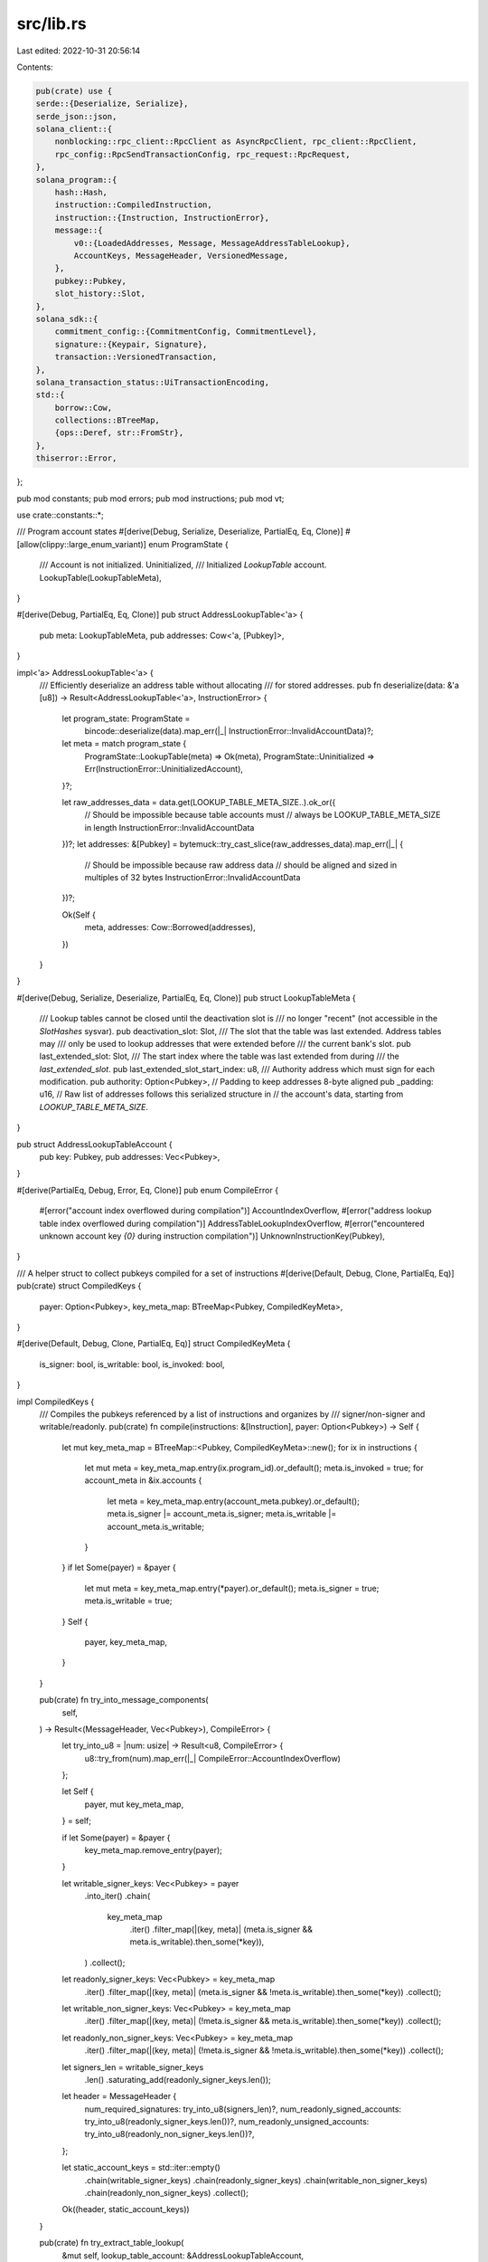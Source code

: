 src/lib.rs
==========

Last edited: 2022-10-31 20:56:14

Contents:

.. code-block:: rs

    pub(crate) use {
    serde::{Deserialize, Serialize},
    serde_json::json,
    solana_client::{
        nonblocking::rpc_client::RpcClient as AsyncRpcClient, rpc_client::RpcClient,
        rpc_config::RpcSendTransactionConfig, rpc_request::RpcRequest,
    },
    solana_program::{
        hash::Hash,
        instruction::CompiledInstruction,
        instruction::{Instruction, InstructionError},
        message::{
            v0::{LoadedAddresses, Message, MessageAddressTableLookup},
            AccountKeys, MessageHeader, VersionedMessage,
        },
        pubkey::Pubkey,
        slot_history::Slot,
    },
    solana_sdk::{
        commitment_config::{CommitmentConfig, CommitmentLevel},
        signature::{Keypair, Signature},
        transaction::VersionedTransaction,
    },
    solana_transaction_status::UiTransactionEncoding,
    std::{
        borrow::Cow,
        collections::BTreeMap,
        {ops::Deref, str::FromStr},
    },
    thiserror::Error,
};

pub mod constants;
pub mod errors;
pub mod instructions;
pub mod vt;

use crate::constants::*;

/// Program account states
#[derive(Debug, Serialize, Deserialize, PartialEq, Eq, Clone)]
#[allow(clippy::large_enum_variant)]
enum ProgramState {
    /// Account is not initialized.
    Uninitialized,
    /// Initialized `LookupTable` account.
    LookupTable(LookupTableMeta),
}

#[derive(Debug, PartialEq, Eq, Clone)]
pub struct AddressLookupTable<'a> {
    pub meta: LookupTableMeta,
    pub addresses: Cow<'a, [Pubkey]>,
}

impl<'a> AddressLookupTable<'a> {
    /// Efficiently deserialize an address table without allocating
    /// for stored addresses.
    pub fn deserialize(data: &'a [u8]) -> Result<AddressLookupTable<'a>, InstructionError> {
        let program_state: ProgramState =
            bincode::deserialize(data).map_err(|_| InstructionError::InvalidAccountData)?;

        let meta = match program_state {
            ProgramState::LookupTable(meta) => Ok(meta),
            ProgramState::Uninitialized => Err(InstructionError::UninitializedAccount),
        }?;

        let raw_addresses_data = data.get(LOOKUP_TABLE_META_SIZE..).ok_or({
            // Should be impossible because table accounts must
            // always be LOOKUP_TABLE_META_SIZE in length
            InstructionError::InvalidAccountData
        })?;
        let addresses: &[Pubkey] = bytemuck::try_cast_slice(raw_addresses_data).map_err(|_| {
            // Should be impossible because raw address data
            // should be aligned and sized in multiples of 32 bytes
            InstructionError::InvalidAccountData
        })?;

        Ok(Self {
            meta,
            addresses: Cow::Borrowed(addresses),
        })
    }
}

#[derive(Debug, Serialize, Deserialize, PartialEq, Eq, Clone)]
pub struct LookupTableMeta {
    /// Lookup tables cannot be closed until the deactivation slot is
    /// no longer "recent" (not accessible in the `SlotHashes` sysvar).
    pub deactivation_slot: Slot,
    /// The slot that the table was last extended. Address tables may
    /// only be used to lookup addresses that were extended before
    /// the current bank's slot.
    pub last_extended_slot: Slot,
    /// The start index where the table was last extended from during
    /// the `last_extended_slot`.
    pub last_extended_slot_start_index: u8,
    /// Authority address which must sign for each modification.
    pub authority: Option<Pubkey>,
    // Padding to keep addresses 8-byte aligned
    pub _padding: u16,
    // Raw list of addresses follows this serialized structure in
    // the account's data, starting from `LOOKUP_TABLE_META_SIZE`.
}

pub struct AddressLookupTableAccount {
    pub key: Pubkey,
    pub addresses: Vec<Pubkey>,
}

#[derive(PartialEq, Debug, Error, Eq, Clone)]
pub enum CompileError {
    #[error("account index overflowed during compilation")]
    AccountIndexOverflow,
    #[error("address lookup table index overflowed during compilation")]
    AddressTableLookupIndexOverflow,
    #[error("encountered unknown account key `{0}` during instruction compilation")]
    UnknownInstructionKey(Pubkey),
}

/// A helper struct to collect pubkeys compiled for a set of instructions
#[derive(Default, Debug, Clone, PartialEq, Eq)]
pub(crate) struct CompiledKeys {
    payer: Option<Pubkey>,
    key_meta_map: BTreeMap<Pubkey, CompiledKeyMeta>,
}

#[derive(Default, Debug, Clone, PartialEq, Eq)]
struct CompiledKeyMeta {
    is_signer: bool,
    is_writable: bool,
    is_invoked: bool,
}

impl CompiledKeys {
    /// Compiles the pubkeys referenced by a list of instructions and organizes by
    /// signer/non-signer and writable/readonly.
    pub(crate) fn compile(instructions: &[Instruction], payer: Option<Pubkey>) -> Self {
        let mut key_meta_map = BTreeMap::<Pubkey, CompiledKeyMeta>::new();
        for ix in instructions {
            let mut meta = key_meta_map.entry(ix.program_id).or_default();
            meta.is_invoked = true;
            for account_meta in &ix.accounts {
                let meta = key_meta_map.entry(account_meta.pubkey).or_default();
                meta.is_signer |= account_meta.is_signer;
                meta.is_writable |= account_meta.is_writable;
            }
        }
        if let Some(payer) = &payer {
            let mut meta = key_meta_map.entry(*payer).or_default();
            meta.is_signer = true;
            meta.is_writable = true;
        }
        Self {
            payer,
            key_meta_map,
        }
    }

    pub(crate) fn try_into_message_components(
        self,
    ) -> Result<(MessageHeader, Vec<Pubkey>), CompileError> {
        let try_into_u8 = |num: usize| -> Result<u8, CompileError> {
            u8::try_from(num).map_err(|_| CompileError::AccountIndexOverflow)
        };

        let Self {
            payer,
            mut key_meta_map,
        } = self;

        if let Some(payer) = &payer {
            key_meta_map.remove_entry(payer);
        }

        let writable_signer_keys: Vec<Pubkey> = payer
            .into_iter()
            .chain(
                key_meta_map
                    .iter()
                    .filter_map(|(key, meta)| (meta.is_signer && meta.is_writable).then_some(*key)),
            )
            .collect();
        let readonly_signer_keys: Vec<Pubkey> = key_meta_map
            .iter()
            .filter_map(|(key, meta)| (meta.is_signer && !meta.is_writable).then_some(*key))
            .collect();
        let writable_non_signer_keys: Vec<Pubkey> = key_meta_map
            .iter()
            .filter_map(|(key, meta)| (!meta.is_signer && meta.is_writable).then_some(*key))
            .collect();
        let readonly_non_signer_keys: Vec<Pubkey> = key_meta_map
            .iter()
            .filter_map(|(key, meta)| (!meta.is_signer && !meta.is_writable).then_some(*key))
            .collect();

        let signers_len = writable_signer_keys
            .len()
            .saturating_add(readonly_signer_keys.len());

        let header = MessageHeader {
            num_required_signatures: try_into_u8(signers_len)?,
            num_readonly_signed_accounts: try_into_u8(readonly_signer_keys.len())?,
            num_readonly_unsigned_accounts: try_into_u8(readonly_non_signer_keys.len())?,
        };

        let static_account_keys = std::iter::empty()
            .chain(writable_signer_keys)
            .chain(readonly_signer_keys)
            .chain(writable_non_signer_keys)
            .chain(readonly_non_signer_keys)
            .collect();

        Ok((header, static_account_keys))
    }

    pub(crate) fn try_extract_table_lookup(
        &mut self,
        lookup_table_account: &AddressLookupTableAccount,
    ) -> Result<Option<(MessageAddressTableLookup, LoadedAddresses)>, CompileError> {
        let (writable_indexes, drained_writable_keys) = self
            .try_drain_keys_found_in_lookup_table(&lookup_table_account.addresses, |meta| {
                !meta.is_signer && !meta.is_invoked && meta.is_writable
            })?;
        let (readonly_indexes, drained_readonly_keys) = self
            .try_drain_keys_found_in_lookup_table(&lookup_table_account.addresses, |meta| {
                !meta.is_signer && !meta.is_invoked && !meta.is_writable
            })?;

        // Don't extract lookup if no keys were found
        if writable_indexes.is_empty() && readonly_indexes.is_empty() {
            return Ok(None);
        }

        Ok(Some((
            MessageAddressTableLookup {
                account_key: lookup_table_account.key,
                writable_indexes,
                readonly_indexes,
            },
            LoadedAddresses {
                writable: drained_writable_keys,
                readonly: drained_readonly_keys,
            },
        )))
    }

    fn try_drain_keys_found_in_lookup_table(
        &mut self,
        lookup_table_addresses: &[Pubkey],
        key_meta_filter: impl Fn(&CompiledKeyMeta) -> bool,
    ) -> Result<(Vec<u8>, Vec<Pubkey>), CompileError> {
        let mut lookup_table_indexes = Vec::new();
        let mut drained_keys = Vec::new();

        for search_key in self
            .key_meta_map
            .iter()
            .filter_map(|(key, meta)| key_meta_filter(meta).then_some(key))
        {
            for (key_index, key) in lookup_table_addresses.iter().enumerate() {
                if key == search_key {
                    let lookup_table_index = u8::try_from(key_index)
                        .map_err(|_| CompileError::AddressTableLookupIndexOverflow)?;

                    lookup_table_indexes.push(lookup_table_index);
                    drained_keys.push(*search_key);
                    break;
                }
            }
        }

        for key in &drained_keys {
            self.key_meta_map.remove_entry(key);
        }

        Ok((lookup_table_indexes, drained_keys))
    }
}

pub trait TryCompileMsg {
    fn try_compile(
        payer: &Pubkey,
        instructions: &[Instruction],
        address_lookup_table_accounts: &[AddressLookupTableAccount],
        recent_blockhash: Hash,
    ) -> Result<Self, CompileError>
    where
        Self: Sized;
}

impl TryCompileMsg for Message {
    fn try_compile(
        payer: &Pubkey,
        instructions: &[Instruction],
        address_lookup_table_accounts: &[AddressLookupTableAccount],
        recent_blockhash: Hash,
    ) -> Result<Self, CompileError> {
        let mut compiled_keys = CompiledKeys::compile(instructions, Some(*payer));

        let mut address_table_lookups = Vec::with_capacity(address_lookup_table_accounts.len());
        let mut loaded_addresses_list = Vec::with_capacity(address_lookup_table_accounts.len());
        for lookup_table_account in address_lookup_table_accounts {
            if let Some((lookup, loaded_addresses)) =
                compiled_keys.try_extract_table_lookup(lookup_table_account)?
            {
                address_table_lookups.push(lookup);
                loaded_addresses_list.push(loaded_addresses);
            }
        }

        let (header, static_keys) = compiled_keys.try_into_message_components()?;
        let dynamic_keys = loaded_addresses_list.into_iter().collect();
        let account_keys = AccountKeys::new(&static_keys, Some(&dynamic_keys));
        let instructions = account_keys.try_compile_instructions(instructions)?;

        Ok(Self {
            header,
            account_keys: static_keys,
            recent_blockhash,
            instructions,
            address_table_lookups,
        })
    }
}

pub trait TryCompile {
    fn try_compile_instructions(
        &self,
        instructions: &[Instruction],
    ) -> Result<Vec<CompiledInstruction>, CompileError>;
}

impl TryCompile for AccountKeys<'_> {
    fn try_compile_instructions(
        &self,
        instructions: &[Instruction],
    ) -> Result<Vec<CompiledInstruction>, CompileError> {
        let mut account_index_map = BTreeMap::<&Pubkey, u8>::new();
        for (index, key) in self.iter().enumerate() {
            let index = u8::try_from(index).map_err(|_| CompileError::AccountIndexOverflow)?;
            account_index_map.insert(key, index);
        }

        let get_account_index = |key: &Pubkey| -> Result<u8, CompileError> {
            account_index_map
                .get(key)
                .cloned()
                .ok_or(CompileError::UnknownInstructionKey(*key))
        };

        instructions
            .iter()
            .map(|ix| {
                let accounts: Vec<u8> = ix
                    .accounts
                    .iter()
                    .map(|account_meta| get_account_index(&account_meta.pubkey))
                    .collect::<Result<Vec<u8>, CompileError>>()?;

                Ok(CompiledInstruction {
                    program_id_index: get_account_index(&ix.program_id)?,
                    data: ix.data.clone(),
                    accounts,
                })
            })
            .collect()
    }
}


